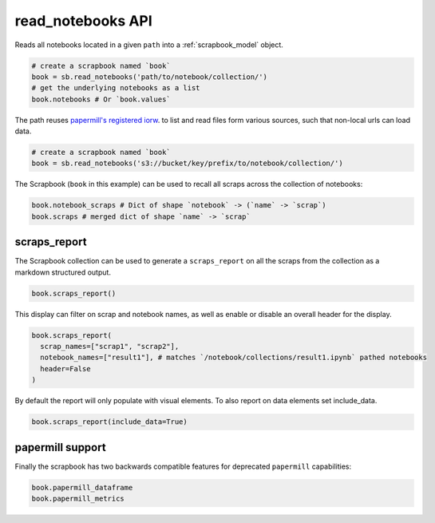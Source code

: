 .. _read_notebooks_usage:

read_notebooks API
==================

Reads all notebooks located in a given ``path`` into a :ref:`scrapbook_model` object.

.. code:: python

    # create a scrapbook named `book`
    book = sb.read_notebooks('path/to/notebook/collection/')
    # get the underlying notebooks as a list
    book.notebooks # Or `book.values`

The path reuses `papermill's registered
iorw <https://papermill.readthedocs.io/en/latest/reference/papermill-io.html>`_.
to list and read files form various sources, such that non-local urls
can load data.

.. code:: python

    # create a scrapbook named `book`
    book = sb.read_notebooks('s3://bucket/key/prefix/to/notebook/collection/')

The Scrapbook (``book`` in this example) can be used to recall all
scraps across the collection of notebooks:

.. code:: python

    book.notebook_scraps # Dict of shape `notebook` -> (`name` -> `scrap`)
    book.scraps # merged dict of shape `name` -> `scrap`

.. _scrapbook_scraps_report:

scraps_report
-------------

The Scrapbook collection can be used to generate a ``scraps_report`` on
all the scraps from the collection as a markdown structured output.

.. code:: python

    book.scraps_report()

This display can filter on scrap and notebook names, as well as enable
or disable an overall header for the display.

.. code:: python

    book.scraps_report(
      scrap_names=["scrap1", "scrap2"],
      notebook_names=["result1"], # matches `/notebook/collections/result1.ipynb` pathed notebooks
      header=False
    )

By default the report will only populate with visual elements. To also
report on data elements set include_data.

.. code:: python

    book.scraps_report(include_data=True)

papermill support
-----------------

Finally the scrapbook has two backwards compatible features for
deprecated ``papermill`` capabilities:

.. code:: python

    book.papermill_dataframe
    book.papermill_metrics
